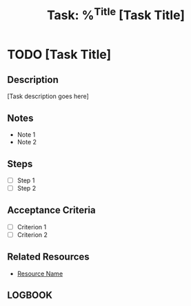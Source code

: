 #+title: Task: %^{Title}
#+filetags: :task:
#+created: %<%Y-%m-%d %H:%M:%S>

#+TITLE: [Task Title]
#+CREATED: [Creation Timestamp]
#+CATEGORY: [Category]
#+PRIORITY: [A/B/C]
#+TAGS: :task:[tags]:
#+ID: [UUID]

* TODO [Task Title]
  :PROPERTIES:
  :PRIORITY: [A/B/C]
  :DEADLINE: 
  :CREATED:  [Creation Timestamp]
  :END:

** Description
[Task description goes here]

** Notes
- Note 1
- Note 2

** Steps
- [ ] Step 1
- [ ] Step 2

** Acceptance Criteria
- [ ] Criterion 1
- [ ] Criterion 2

** Related Resources
- [[file:../resources/link-to-resource][Resource Name]]

** LOGBOOK
:LOGBOOK:
CLOCK: [2023-11-13 Mon 10:00]--[2023-11-13 Mon 11:30] =>  1:30
:END:


